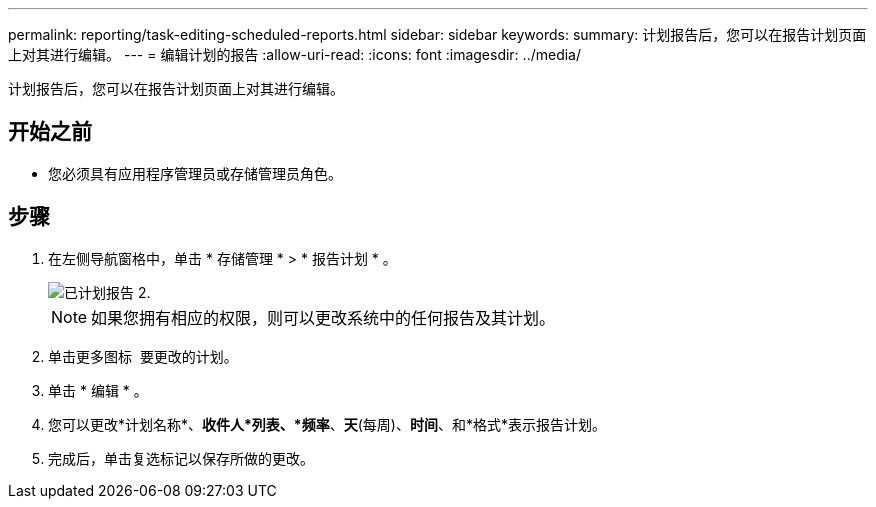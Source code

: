 ---
permalink: reporting/task-editing-scheduled-reports.html 
sidebar: sidebar 
keywords:  
summary: 计划报告后，您可以在报告计划页面上对其进行编辑。 
---
= 编辑计划的报告
:allow-uri-read: 
:icons: font
:imagesdir: ../media/


[role="lead"]
计划报告后，您可以在报告计划页面上对其进行编辑。



== 开始之前

* 您必须具有应用程序管理员或存储管理员角色。




== 步骤

. 在左侧导航窗格中，单击 * 存储管理 * > * 报告计划 * 。
+
image::../media/scheduled-reports-2.gif[已计划报告 2.]

+
[NOTE]
====
如果您拥有相应的权限，则可以更改系统中的任何报告及其计划。

====
. 单击更多图标 image:../media/more-icon.gif[""] 要更改的计划。
. 单击 * 编辑 * 。
. 您可以更改*计划名称*、*收件人*列表、*频率*、*天*(每周)、*时间*、和*格式*表示报告计划。
. 完成后，单击复选标记以保存所做的更改。

